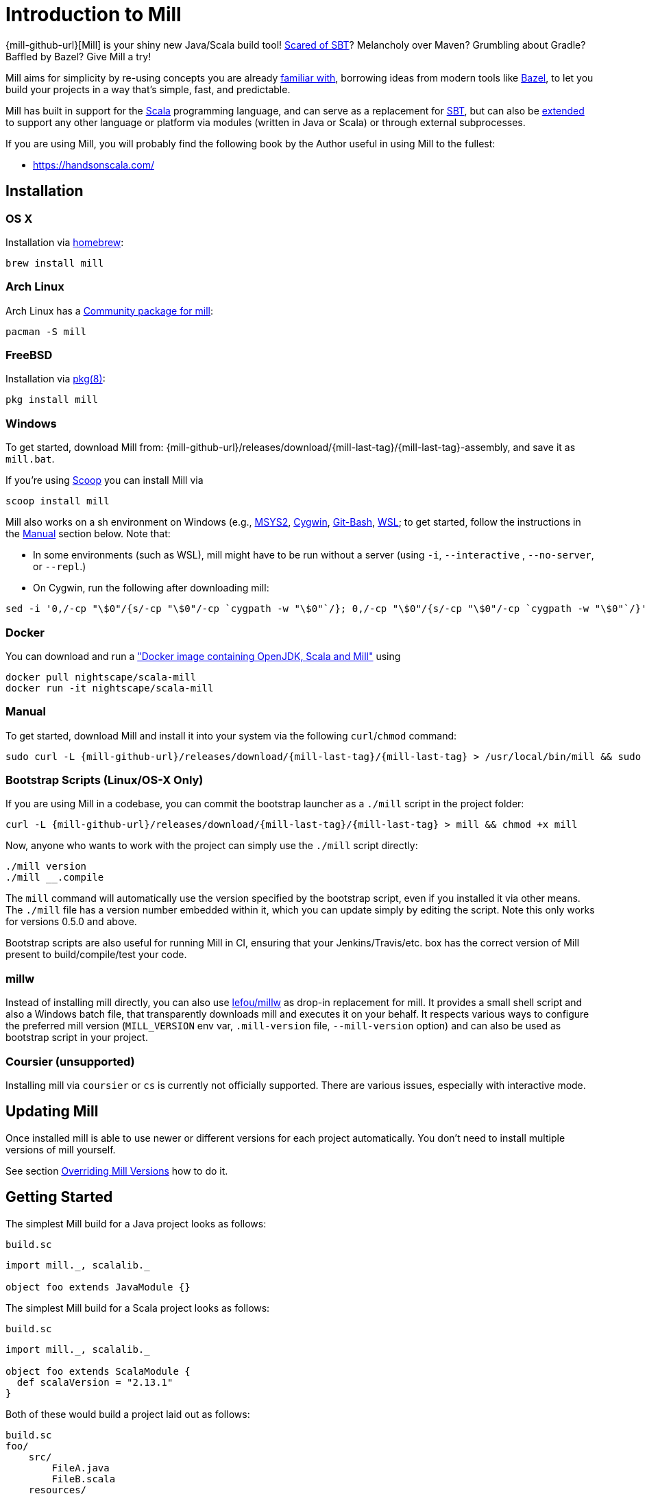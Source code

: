 = Introduction to Mill
:page-aliases: index.adoc

{mill-github-url}[Mill] is your shiny new Java/Scala build tool!
http://www.lihaoyi.com/post/SowhatswrongwithSBT.html[Scared of SBT]? Melancholy over Maven? Grumbling about Gradle?
Baffled by Bazel? Give Mill a try!

Mill aims for simplicity by re-using concepts you are already
http://www.lihaoyi.com/post/BuildToolsasPureFunctionalPrograms.html[familiar with], borrowing ideas from modern tools
like https://bazel.build/[Bazel], to let you build your projects in a way that's simple, fast, and predictable.

Mill has built in support for the https://www.scala-lang.org/[Scala]
programming language, and can serve as a replacement for
http://www.scala-sbt.org/[SBT], but can also be
xref:Extending_Mill.adoc[extended] to support any other language or platform via modules (written in Java or Scala) or through external subprocesses.

If you are using Mill, you will probably find the following book by the Author useful in using Mill to the fullest:

* https://handsonscala.com/

== Installation

=== OS X

Installation via https://github.com/Homebrew/homebrew-core/blob/master/Formula/mill.rb[homebrew]:

[source,sh]
----
brew install mill

----

=== Arch Linux

Arch Linux has a https://www.archlinux.org/packages/community/any/mill/[Community package for mill]:

[source,bash]
----
pacman -S mill

----

=== FreeBSD

Installation via http://man.freebsd.org/pkg/8[pkg(8)]:

[source,sh]
----
pkg install mill

----

=== Windows

To get started, download Mill from:
{mill-github-url}/releases/download/{mill-last-tag}/{mill-last-tag}-assembly, and save it as `mill.bat`.

If you're using https://scoop.sh[Scoop] you can install Mill via

[source,bash]
----
scoop install mill
----

Mill also works on a sh environment on Windows (e.g.,
https://www.msys2.org[MSYS2],
https://www.cygwin.com[Cygwin],
https://gitforwindows.org[Git-Bash],
https://docs.microsoft.com/en-us/windows/wsl[WSL]; to get started, follow the instructions in the <<_manual>>
section below. Note that:

* In some environments (such as WSL), mill might have to be run without a server (using `-i`, `--interactive`
 , `--no-server`, or
 `--repl`.)

* On Cygwin, run the following after downloading mill:

[source,bash]
----
sed -i '0,/-cp "\$0"/{s/-cp "\$0"/-cp `cygpath -w "\$0"`/}; 0,/-cp "\$0"/{s/-cp "\$0"/-cp `cygpath -w "\$0"`/}' /usr/local/bin/mill
----

=== Docker

You can download and run
a https://hub.docker.com/r/nightscape/scala-mill/["Docker image containing OpenJDK, Scala and Mill"] using

[source,bash]
----
docker pull nightscape/scala-mill
docker run -it nightscape/scala-mill
----

=== Manual

To get started, download Mill and install it into your system via the following
`curl`/`chmod` command:

[source,bash,subs="verbatim,attributes"]
----
sudo curl -L {mill-github-url}/releases/download/{mill-last-tag}/{mill-last-tag} > /usr/local/bin/mill && sudo chmod +x /usr/local/bin/mill
----

=== Bootstrap Scripts (Linux/OS-X Only)

If you are using Mill in a codebase, you can commit the bootstrap launcher as a
`./mill` script in the project folder:

[source,bash,subs="verbatim,attributes"]
----
curl -L {mill-github-url}/releases/download/{mill-last-tag}/{mill-last-tag} > mill && chmod +x mill
----

Now, anyone who wants to work with the project can simply use the `./mill`
script directly:

[source,bash]
----
./mill version
./mill __.compile
----

The `mill` command will automatically use the version specified by the bootstrap script, even if you installed it via
other means. The `./mill` file has a version number embedded within it, which you can update simply by editing the
script. Note this only works for versions 0.5.0 and above.

Bootstrap scripts are also useful for running Mill in CI, ensuring that your Jenkins/Travis/etc. box has the correct
version of Mill present to build/compile/test your code.

=== millw

Instead of installing mill directly, you can also use https://github.com/lefou/millw[lefou/millw] as drop-in
replacement for mill. It provides a small shell script and also a Windows batch file, that transparently downloads mill
and executes it on your behalf. It respects various ways to configure the preferred mill version (`MILL_VERSION` env
var, `.mill-version` file, `--mill-version` option) and can also be used as bootstrap script in your project.

=== Coursier (unsupported)

Installing mill via `coursier` or `cs` is currently not officially supported. There are various issues, especially with
interactive mode.

== Updating Mill

Once installed mill is able to use newer or different versions for each project automatically. You don't need to install
multiple versions of mill yourself.

See section <<_overriding_mill_versions>> how to do it.

== Getting Started

The simplest Mill build for a Java project looks as follows:

.`build.sc`
[source,scala]
----
import mill._, scalalib._

object foo extends JavaModule {}
----

The simplest Mill build for a Scala project looks as follows:

.`build.sc`
[source,scala]
----
import mill._, scalalib._

object foo extends ScalaModule {
  def scalaVersion = "2.13.1"
}
----

Both of these would build a project laid out as follows:

----
build.sc
foo/
    src/
        FileA.java
        FileB.scala
    resources/
        ...
out/
    foo/
        ... 
----

You can download an example project with this layout here:

* {mill-github-url}/releases/download/{mill-last-tag}/{mill-last-tag}-example-1.zip[Example 1]

The source code for this module would live in the `foo/src/` folder, matching the name you assigned to the module.
Output for this module (compiled files, resolved dependency lists, …) would live in `out/foo/`.

This can be run from the Bash shell via:

[source,bash]
----
$ mill foo.compile                 # compile sources into classfiles

$ mill foo.run                     # run the main method, if any

$ mill foo.runBackground           # run the main method in the background

$ mill foo.launcher                # prepares a foo/launcher/dest/run you can run later

$ mill foo.jar                     # bundle the classfiles into a jar

$ mill foo.assembly                # bundle classfiles and all dependencies into a jar

$ mill -i foo.console              # start a Scala console within your project (in interactive mode: "-i")
 
$ mill -i foo.repl                 # start an Ammonite REPL within your project (in interactive mode: "-i")
----

You can run `mill resolve __` to see a full list of the different tasks that are available, `mill resolve foo._` to see
the tasks within `foo`, `mill inspect foo.compile` to inspect a task's doc-comment documentation or what it depends on,
or `mill show foo.scalaVersion` to show the output of any task.

The most common *tasks* that Mill can run are cached *targets*, such as
`compile`, and un-cached *commands* such as `foo.run`. Targets do not re-evaluate unless one of their inputs changes,
where-as commands re-run every time.

== Output

Mill puts all its output in the top-level `out/` folder. The above commands would end up in:

[source,text]
----
out/
    foo/
        compile/
        run/
        runBackground/
        launcher/
        jar/
        assembly/
----

Within the output folder for each task, there's a `meta.json` file containing the metadata returned by that task, and
a `dest/` folder containing any files that the task generates. For example, `out/foo/compile/dest/` contains the
compiled classfiles, while `out/foo/assembly/dest/` contains the self-contained assembly with the project's classfiles
jar-ed up with all its dependencies.

Given a task `foo.bar`, all its output and results can be found be within its respective `out/foo/bar/` folder.

== Multiple Modules

=== Java Example

.`build.sc`
[source,scala]
----
import mill._, scalalib._

object foo extends JavaModule

object bar extends JavaModule {
  def moduleDeps = Seq(foo)
}
----

=== Scala Example

.`build.sc`
[source,scala]
----
import mill._, scalalib._

object foo extends ScalaModule {
  def scalaVersion = "2.13.1"
}

object bar extends ScalaModule {
  def moduleDeps = Seq(foo)

  def scalaVersion = "2.13.1"
}
----

You can define multiple modules the same way you define a single module, using
`def moduleDeps` to define the relationship between them. The above builds expects the following project layout:

----
build.sc
foo/
    src/
        Main.scala
    resources/
        ...
bar/
    src/
        Main2.scala
    resources/
        ...
out/
    foo/
        ... 
    bar/
        ... 
----

And can be built/run using:

[source,bash]
----
$ mill foo.compile        
$ mill bar.compile        

$ mill foo.run            
$ mill bar.run            

$ mill foo.jar            
$ mill bar.jar            

$ mill foo.assembly        
$ mill bar.assembly        
----

Mill's evaluator will ensure that the modules are compiled in the right order, and re-compiled as necessary when source
code in each module changes.

Modules can also be nested:

.`build.sc`
[source,scala]
----
import mill._, scalalib._

object foo extends ScalaModule {
  def scalaVersion = "2.13.1"

  object bar extends ScalaModule {
    def moduleDeps = Seq(foo)

    def scalaVersion = "2.13.1"
  }

}
----

Which would result in a similarly nested project layout:

----
build.sc
foo/
    src/
        Main.scala
    resources/
        ...
    bar/
        src/
            Main2.scala
        resources/
            ...
out/
    foo/
        ...
        bar/
            ...
----

Where the nested modules can be run via:

[source,bash]
----
$ mill foo.compile        
$ mill foo.bar.compile        

$ mill foo.run            
$ mill foo.bar.run            

$ mill foo.jar            
$ mill foo.bar.jar            

$ mill foo.assembly        
$ mill foo.bar.assembly        
----

== Watch and Re-evaluate

You can use the `--watch` flag to make Mill watch a task's inputs, re-evaluating the task as necessary when the inputs
change:

[source,bash]
----
$ mill --watch foo.compile 
$ mill --watch foo.run 
$ mill -w foo.compile 
$ mill -w foo.run 
----

Mill's `--watch` flag watches both the files you are building using Mill, as well as Mill's own `build.sc` file and
anything it imports, so any changes to your `build.sc` will automatically get picked up.

For long-running processes like web-servers, you can use `.runBackground` to make sure they re-compile and re-start when
code changes, forcefully terminating the previous process even though it may be still alive:

[source,bash]
----
$ mill -w foo.compile 
$ mill -w foo.runBackground 
----

== Parallel Task Execution (Experimental)

By default, mill will evaluate all tasks in sequence. But mill also has support to process tasks in parallel. This
feature is currently experimental and we encourage you to report any issues you find on our bug tracker.

To enable parallel task execution, use the `--jobs` (`-j`) option followed by a number of maximal parallel threads.

Example: Use up to 4 parallel thread to compile all modules:

[source,bash]
----
mill -j 4 __.compile
----

To use as much threads as your machine has (logical) processor cores use `--jobs 0`. To disable parallel execution
use `--jobs 1`. This is currently the default.

Please note that the maximal possible parallelism depends on your project. Tasks that depend on each other can't be
processes in parallel.

== Command-line Tools

Mill comes built in with a small number of useful command-line utilities:

=== all

[source,bash]
----
mill all foo.{compile,run}
mill all "foo.{compile,run}"
mill all foo.compile foo.run
mill all _.compile # run compile for every top-level module
mill all __.compile  # run compile for every module
----

`all` runs multiple tasks in a single command

=== resolve

[source,bash]
----
$ mill resolve _
[1/1] resolve
all
clean
foo
inspect
par
path
plan
resolve
show
shutdown
version
visualize
visualizePlan

$ mill resolve _.compile
[1/1] resolve
foo.compile

$ mill resolve foo._
[1/1] resolve
foo.allSourceFiles
foo.allSources
foo.ammoniteReplClasspath
foo.ammoniteVersion
foo.artifactId
foo.artifactName
...
----

`resolve` lists the tasks that match a particular query, without running them. This is useful for "dry running"
an `mill all` command to see what would be run before you run them, or to explore what modules or tasks are available
from the command line using `resolve _`, `resolve foo._`, etc.

[source,bash]
----
mill resolve foo.{compile,run}
mill resolve "foo.{compile,run}"
mill resolve foo.compile foo.run
mill resolve _.compile          # list the compile tasks for every top-level module
mill resolve __.compile         # list the compile tasks for every module
mill resolve _                  # list every top level module and task
mill resolve foo._              # list every task directly within the foo module
mill resolve __                 # list every module and task recursively
----

=== inspect

[source,bash]
----
$ mill inspect foo.run
[1/1] inspect
foo.run(JavaModule.scala:442)
    Runs this module's code in a subprocess and waits for it to finish

Inputs:
    foo.finalMainClass
    foo.runClasspath
    foo.forkArgs
    foo.forkEnv
    foo.forkWorkingDir
----

`inspect` is a more verbose version of <<_resolve>>. In addition to printing out the name of one-or-more tasks,
it also displays its source location and a list of input tasks. This is very useful for debugging and interactively
exploring the structure of your build from the command line.

`inspect` also works with the same `_`/`__` wildcard/query syntaxes that
<<_all>>/<<_resolve>> do:

[source,bash]
----
mill inspect foo.compile
mill inspect foo.{compile,run}
mill inspect "foo.{compile,run}"
mill inspect foo.compile foo.run
mill inspect _.compile
mill inspect __.compile
mill inspect _
mill inspect foo._
mill inspect __
----

=== show

[source,bash]
----
$ mill show foo.scalaVersion
[1/1] show
"2.13.1"
----

By default, Mill does not print out the metadata from evaluating a task. Most people would not be interested in e.g.
viewing the metadata related to incremental compilation: they just want to compile their code! However, if you want to
inspect the build to debug problems, you can make Mill show you the metadata output for a task using the `show` command:

All tasks return values that can be ``show``n, not just configuration values. e.g.
`compile` returns that path to the `classes` and `analysisFile` that are produced by the compilation:

[source,bash]
----
$ mill show foo.compile
[1/1] show
[10/25] foo.resources
{
    "analysisFile": "/Users/lihaoyi/Dropbox/Github/test//out/foo/compile/dest/zinc",
    "classes": "ref:07960649:/Users/lihaoyi/Dropbox/Github/test//out/foo/compile/dest/classes"
}
----

`show` is generally useful as a debugging tool, to see what is going on in your build:

[source,bash]
----
$ mill show foo.sources
[1/1] show
[1/1] foo.sources
[
    "ref:8befb7a8:/Users/lihaoyi/Dropbox/Github/test/foo/src"
]

$ mill show foo.compileClasspath
[1/1] show
[2/11] foo.resources
[
    "ref:c984eca8:/Users/lihaoyi/Dropbox/Github/test/foo/resources",
    ".../org/scala-lang/scala-library/2.13.1/scala-library-2.13.1.jar"
]
----

`show` is also useful for interacting with Mill from external tools, since the JSON it outputs is structured and easily
parsed & manipulated.

=== path

[source,bash]
----
$ mill path foo.assembly foo.sources
[1/1] path
foo.sources
foo.allSources
foo.allSourceFiles
foo.compile
foo.localClasspath
foo.assembly
----

`mill path` prints out a dependency chain between the first task and the second. It is very useful for exploring the
build graph and trying to figure out how data gets from one task to another. If there are multiple possible dependency
chains, one of them is picked arbitrarily.

=== plan

[source,bash]
----
$ mill plan foo.compileClasspath
[1/1] plan
foo.transitiveLocalClasspath
foo.resources
foo.unmanagedClasspath
foo.scalaVersion
foo.platformSuffix
foo.compileIvyDeps
foo.scalaOrganization
foo.scalaLibraryIvyDeps
foo.ivyDeps
foo.transitiveIvyDeps
foo.compileClasspath
----

`mill plan foo` prints out what tasks would be evaluated, in what order, if you ran `mill foo`, but without actually
running them. This is a useful tool for debugging your build: e.g. if you suspect a task `foo` is running things that it
shouldn't be running, a quick `mill plan` will list out all the upstream tasks that `foo` needs to run, and you can then
follow up with `mill path` on any individual upstream task to see exactly how `foo` depends on it.

=== visualize

[source,bash]
----
$ mill show visualize foo._
[1/1] show
[3/3] visualize
[
    ".../out/visualize/dest/out.txt",
    ".../out/visualize/dest/out.dot",
    ".../out/visualize/dest/out.json",
    ".../out/visualize/dest/out.png",
    ".../out/visualize/dest/out.svg"
]
----

`mill show visualize` takes a subset of the Mill build graph (e.g. `core._` is every task directly under the `core`
module) and draws out their relationships in `.svg` and `.png` form for you to inspect. It also generates `.txt`, `.dot`
and `.json` for easy processing by downstream tools.

The above command generates the following diagram:

image::VisualizeFoo.svg[VisualizeFoo.svg]

=== visualizePlan

[source,bash]
----
$ mill show visualizePlan foo.compile
[1/1] show
[3/3] visualizePlan
[
    ".../out/visualizePlan/dest/out.txt",
    ".../out/visualizePlan/dest/out.dot",
    ".../out/visualizePlan/dest/out.json",
    ".../out/visualizePlan/dest/out.png",
    ".../out/visualizePlan/dest/out.svg"
]
----

`mill show visualizePlan` is similar to `mill show visualize` except that it shows a graph of the entire build plan,
including tasks not directly resolved by the query. Tasks directly resolved are shown with a solid border, and
dependencies are shown with a dotted border.

The above command generates the following diagram:

image::VisualizePlan.svg[VisualizePlan.svg]

Another use case is to view the relationships between modules. For the following two modules:

.`build.sc`
[source,scala]
----
import mill._, scalalib._

object foo extends ScalaModule {
  def scalaVersion = "2.13.1"
}

object bar extends ScalaModule {
  def moduleDeps = Seq(foo)

  def scalaVersion = "2.13.1"
}
----

`mill show visualizePlan _.compile` diagrams the relationships between the compile tasks of each module, which
illustrates which module depends on which other module's compilation output:

image::VisualizeCompile.svg[VisualizeCompile.svg]

=== clean

[source,bash]
----
$ mill clean
----

`clean` deletes all the cached outputs of previously executed tasks. It can apply to the entire project, entire modules,
or specific tasks.

[source,bash]
----
mill clean                     # clean all outputs
mill clean foo                 # clean all outputs for module 'foo' (including nested modules)
mill clean foo.compile         # only clean outputs for task 'compile' in module 'foo'
mill clean foo.{compile,run}
mill clean "foo.{compile,run}"
mill clean foo.compile foo.run
mill clean _.compile
mill clean __.compile
----

=== Search for dependency updates

[source,bash]
----
$ mill mill.scalalib.Dependency/showUpdates
----

Mill can search for updated versions of your project's dependencies, if available from your project's configured
repositories. Note that it uses heuristics based on common versionning schemes, so it may not work as expected for
dependencies with particularly weird version numbers.

Current limitations:

* Only works for ``JavaModule``s (including ``ScalaModule``s,
 ``CrossScalaModule``s, etc.) and Maven repositories.
* Always applies to all modules in the build.
* Doesn't apply to `$ivy` dependencies used in the build definition itself.

[source,bash]
----
mill mill.scalalib.Dependency/showUpdates
mill mill.scalalib.Dependency/showUpdates --allowPreRelease true # also show pre-release versions
----

== IDE Support

Mill supports any IDE that is compatible with https://build-server-protocol.github.io/[BSP], such as IntelliJ. +
Use `mill mill.bsp.BSP/install` to generate the BSP project config for your build.

It also enables Intellij to provide navigation &amp; code-completion features within your build file itself.

== IntelliJ Support (legacy)

Mill supports IntelliJ configuration generation. Use `mill mill.scalalib.GenIdea/idea` to generate an IntelliJ project
config for your build.

This also configures IntelliJ to allow easy navigate &amp; code-completion within your build file itself.

== The Build REPL

[source,scala]
----
$ mill --repl
Loading...
@ foo
res0: foo.type = ammonite.predef.build#foo:4
Commands:
    .ideaJavaModuleFacets(ideaConfigVersion: Int)()
    .ideaConfigFiles(ideaConfigVersion: Int)()
    .ivyDepsTree(inverse: Boolean, withCompile: Boolean, withRuntime: Boolean)()
    .runLocal(args: String*)()
    .run(args: String*)()
    .runBackground(args: String*)()
    .runMainBackground(mainClass: String, args: String*)()
    .runMainLocal(mainClass: String, args: String*)()
    .runMain(mainClass: String, args: String*)()
    .console()()
    .repl(replOptions: String*)()
Targets:
...

@ foo.compile
res1: mill.package.T[mill.scalalib.api.CompilationResult] = foo.compile(ScalaModule.scala:143)
    Compiles the current module to generate compiled classfiles/bytecode

Inputs:
    foo.upstreamCompileOutput
    foo.allSourceFiles
    foo.compileClasspath
...
    
@ foo.compile()
[25/25] foo.compile
res2: mill.scalalib.api.CompilationResult = CompilationResult(
  /Users/lihaoyi/Dropbox/Github/test/out/foo/compile/dest/zinc,
  PathRef(/Users/lihaoyi/Dropbox/Github/test/out/foo/compile/dest/classes, false, -61934706)
)
----

You can run `mill --repl` to open a build REPL; this is a Scala console with your `build.sc` loaded, which lets you run
tasks interactively. The task-running syntax is slightly different from the command-line, but more in-line with how you
would depend on tasks from within your build file.

You can use this REPL to interactively explore your build to see what is available.

== Deploying your code

The two most common things to do once your code is complete is to make an assembly (e.g. for deployment/installation) or
publishing (e.g. to Maven Central). Mill comes with both capabilities built in.

Mill comes built-in with the ability to make assemblies. Given a simple Mill build:

.`build.sc`
[source,scala]
----
import mill._, scalalib._

object foo extends ScalaModule {
  def scalaVersion = "2.13.1"
}
----

You can make a self-contained assembly via:

[source,bash]
----
$ mill foo.assembly

$ ls -lh out/foo/assembly/dest/out.jar
-rw-r--r--  1 lihaoyi  staff   5.0M Feb 17 11:14 out/foo/assembly/dest/out.jar
----

You can then move the `out.jar` file anywhere you would like, and run it standalone using `java`:

[source,bash]
----
$ java -cp out/foo/assembly/dest/out.jar foo.Example
Hello World!
----

To publish to Maven Central, you need to make `foo` also extend Mill's
`PublishModule` trait:

.`build.sc`
[source,scala]
----
import mill._, scalalib._, publish._

object foo extends ScalaModule with PublishModule {
  def scalaVersion = "2.13.1"

  def publishVersion = "0.0.1"

  def pomSettings = PomSettings(
    description = "Hello",
    organization = "com.lihaoyi",
    url = "https://github.com/lihaoyi/example",
    licenses = Seq(License.MIT),
    versionControl = VersionControl.github("lihaoyi", "example"),
    developers = Seq(
      Developer("lihaoyi", "Li Haoyi", "https://github.com/lihaoyi")
    )
  )
}
----

You can change the name of the published artifact (artifactId in the Maven POM)
by overriding `artifactName` in the module you want to publish.

You can download an example project with this layout here:

* {mill-github-url}/releases/download/{mill-last-tag}/{mill-last-tag}-example-2.zip[Example 2]

Which you can then publish using the `mill foo.publish` command, which takes your sonatype credentials (
e.g. `lihaoyi:foobarbaz`) and GPG password as inputs:

[source,bash]
----
$ mill foo.publish
Missing arguments: (--sonatypeCreds: String, --release: Boolean)

Arguments provided did not match expected signature:

publish
  --sonatypeCreds   String (format: "username:password")
  --signed          Boolean (default true)
  --gpgArgs         Seq[String] (default Seq("--batch", "--yes", "-a", "-b"))
  --readTimeout     Int (default 60000)
  --release         Boolean (default true)
  --connectTimeout  Int (default 5000) 
  --awaitTimeout    Int (default 120000)
  --stagingRelease  Boolean (default true)
----

You also need to specify `release` as `true` or `false`, depending on whether you just want to stage your module
on `oss.sonatype.org` or you want Mill to complete the release process to Maven Central.

If you are publishing multiple artifacts, you can also use `mill mill.scalalib.PublishModule/publishAll` as described
https://com-lihaoyi.github.io/mill/page/common-project-layouts.html#publishing[here]

== Structure of the `out/` folder

The `out/` folder contains all the generated files &amp; metadata for your build. It is structured with one folder
per `Target`/`Command`, that is run, e.g.:

* `out/core/compile/`
* `out/main/test/compile/`
* `out/main/test/forkTest/`
* `out/scalalib/compile/`

There are also top-level build-related files in the `out/` folder, prefixed as
`mill-*`. The most useful is `mill-profile.json`, which logs the tasks run and time taken for the last Mill command you
executed. This is very useful if you want to find out exactly what tasks are being run and Mill is being slow.

Each folder currently contains the following files:

* `dest/`: a path for the `Task` to use either as a scratch space, or to place generated files that are returned
 using ``PathRef``s. ``Task``s should only output files within their given `dest/` folder (available as `T.dest`) to avoid
 conflicting with other ``Task``s, but files within `dest/` can be named arbitrarily.

* `log`: the `stdout`/`stderr` of the `Task`. This is also streamed to the console during evaluation.

* `meta.json`: the cache-key and JSON-serialized return-value of the
 `Target`/`Command`. The return-value can also be retrieved via `mill show foo.compile`. Binary blobs are typically not
 included in `meta.json`, and instead stored as separate binary files in `dest/` which are then referenced
 by `meta.json` via ``PathRef``s

The `out/` folder is intentionally kept simplistic and user-readable. If your build is not behaving as you would expect,
feel free to poke around the various
`dest/` folders to see what files are being created, or the `meta.json` files to see what is being returned by a
particular task. You can also simply delete folders within `out/` if you want to force portions of your project to be
re-built, e.g. deleting the `out/main/` or `out/main/test/compile/` folders.

== Overriding Mill Versions

Apart from downloading and installing new versions of Mill globally, there are a few ways of selecting/updating your
Mill version:

* Create a `.mill-version` file to specify the version of Mill you wish to use:
[source,bash]
----
echo "0.5.0" > .mill-version
----

`.mill-version` takes precedence over the version of Mill specified in the
`./mill` script.

* Pass in a `MILL_VERSION` environment variable, e.g.
[source,bash]
----
MILL_VERSION=0.5.0-3-4faefb mill __.compile
----

or

[source,bash]
----
MILL_VERSION=0.5.0-3-4faefb ./mill __.compile
----

to override the Mill version manually. This takes precedence over the version specified in `./mill` or `.mill-version`

Note that both of these overrides only work for versions 0.5.0 and above.

=== Development Releases

In case you want to try out the latest features and improvements that are currently in master, unstable versions of Mill
are
https://github.com/com-lihaoyi/mill/releases[available] as binaries named
`+#.#.#-n-hash+` linked to the latest tag. Installing the latest unstable release is recommended for bootstrapping mill.

The easiest way to use a development release is by updating the <<_bootstrap_scripts_linuxos_x_only>>,
or
<<_overriding_mill_versions>> via an environment variable or `.mill-version` file.


== Running Mill with custom JVM options

It's possible to pass JVM options to the Mill launcher. To do this you need to create a `.mill-jvm-opts` file in your
project's root. This file should contain JVM options (strings, starting with `-X`), one per line. All other lines will
be ignored.

For example, if your build requires a lot of memory and bigger stack size, your `.mill-jvm-opts` could look like this:

----
-Xss10m
-Xmx10G
----

The file name for passing JVM options to the Mill launcher is configurable. If for some reason you don't want to
use `.mill-jvm-opts` file name, add `MILL_JVM_OPTS_PATH` environment variable with any other file name.


---

Come by our https://gitter.im/lihaoyi/mill[Gitter Channel] if you want to ask questions or say hi!
